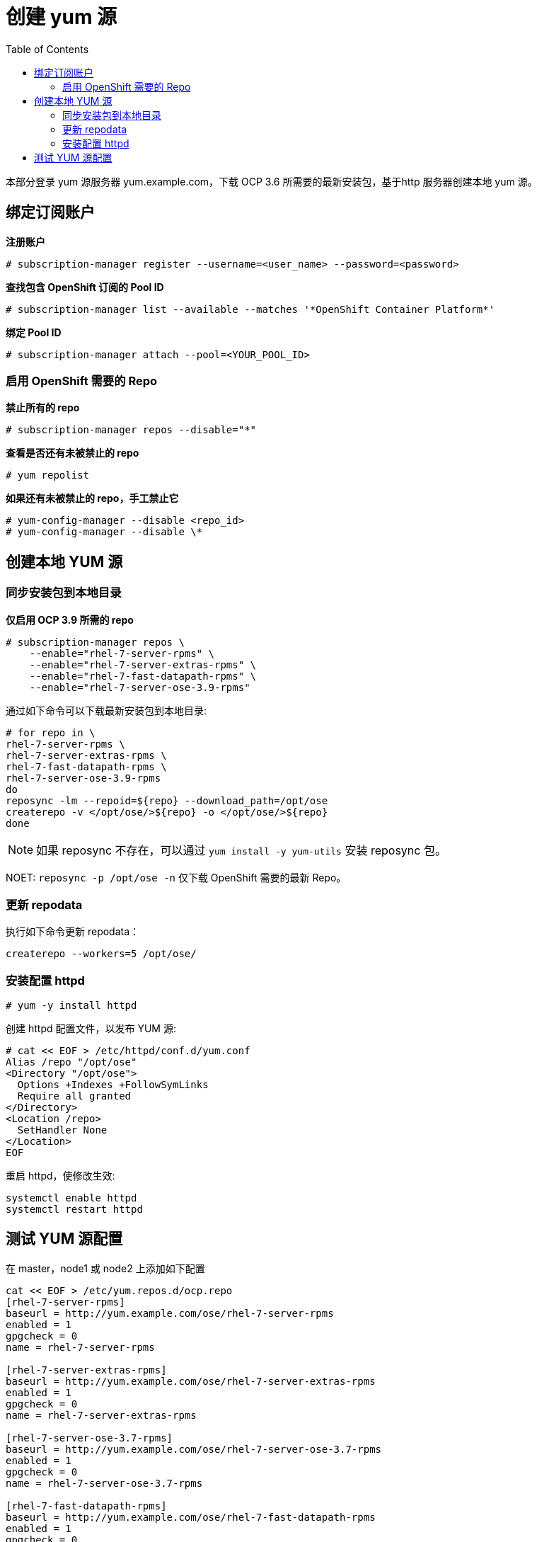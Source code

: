 
= 创建 yum 源
:toc: manual

本部分登录 yum 源服务器 yum.example.com，下载 OCP 3.6 所需要的最新安装包，基于http 服务器创建本地 yum 源。

== 绑定订阅账户

[source, text]
.*注册账户*
----
# subscription-manager register --username=<user_name> --password=<password>
----

[source, text]
.*查找包含 OpenShift 订阅的 Pool ID*
----
# subscription-manager list --available --matches '*OpenShift Container Platform*' 
----

[source, text]
.*绑定 Pool ID*
----
# subscription-manager attach --pool=<YOUR_POOL_ID>
----

=== 启用 OpenShift 需要的 Repo

[source, text]
.*禁止所有的 repo*
----
# subscription-manager repos --disable="*"
---- 

[source, text]
.*查看是否还有未被禁止的 repo*
----
# yum repolist
---- 

[source, text]
.*如果还有未被禁止的 repo，手工禁止它*
----
# yum-config-manager --disable <repo_id>
# yum-config-manager --disable \*
---- 

== 创建本地 YUM 源

=== 同步安装包到本地目录

[source, text]
.*仅启用 OCP 3.9 所需的 repo*
----
# subscription-manager repos \
    --enable="rhel-7-server-rpms" \
    --enable="rhel-7-server-extras-rpms" \
    --enable="rhel-7-fast-datapath-rpms" \
    --enable="rhel-7-server-ose-3.9-rpms"
----


通过如下命令可以下载最新安装包到本地目录:

[source, text]
----
# for repo in \
rhel-7-server-rpms \
rhel-7-server-extras-rpms \
rhel-7-fast-datapath-rpms \
rhel-7-server-ose-3.9-rpms
do
reposync -lm --repoid=${repo} --download_path=/opt/ose
createrepo -v </opt/ose/>${repo} -o </opt/ose/>${repo}
done
----

NOTE: 如果 reposync 不存在，可以通过 `yum install -y yum-utils` 安装 reposync 包。

NOET: `reposync -p /opt/ose -n` 仅下载 OpenShift 需要的最新 Repo。

=== 更新 repodata

执行如下命令更新 repodata：

[source, text]
----
createrepo --workers=5 /opt/ose/
----

=== 安装配置 httpd

[source, text]
----
# yum -y install httpd
----

创建 httpd 配置文件，以发布 YUM 源:

[source, text]
----
# cat << EOF > /etc/httpd/conf.d/yum.conf
Alias /repo "/opt/ose"
<Directory "/opt/ose">
  Options +Indexes +FollowSymLinks
  Require all granted
</Directory>
<Location /repo>
  SetHandler None
</Location>
EOF
----

重启 httpd，使修改生效:

[source, text]
----
systemctl enable httpd
systemctl restart httpd
----

== 测试 YUM 源配置

在 master，node1 或 node2 上添加如下配置

[source, text]
----
cat << EOF > /etc/yum.repos.d/ocp.repo
[rhel-7-server-rpms]
baseurl = http://yum.example.com/ose/rhel-7-server-rpms
enabled = 1
gpgcheck = 0
name = rhel-7-server-rpms

[rhel-7-server-extras-rpms]
baseurl = http://yum.example.com/ose/rhel-7-server-extras-rpms
enabled = 1
gpgcheck = 0
name = rhel-7-server-extras-rpms

[rhel-7-server-ose-3.7-rpms]
baseurl = http://yum.example.com/ose/rhel-7-server-ose-3.7-rpms
enabled = 1
gpgcheck = 0
name = rhel-7-server-ose-3.7-rpms

[rhel-7-fast-datapath-rpms]
baseurl = http://yum.example.com/ose/rhel-7-fast-datapath-rpms
enabled = 1
gpgcheck = 0
name = rhel-7-fast-datapath-rpms
EOF
----

执行输出如下命令测试 YUM 源配置

[source, text]
----
# yum list | grep -i atomic-openshift
----
